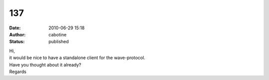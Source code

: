 137
###
:date: 2010-06-29 15:18
:author: cabotine
:status: published

| Hi,
| it would be nice to have a standalone client for the wave-protocol.
| Have you thought about it already?
| Regards

